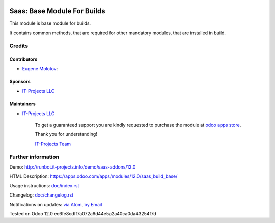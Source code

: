 .. image:: https://img.shields.io/badge/license-MIT-blue.svg
   :target: https://opensource.org/licenses/MIT
   :alt: License: MIT

==============================
 Saas: Base Module For Builds
==============================

This module is base module for builds.

It contains common methods, that are required for other mandatory modules, that are installed in build.

Credits
=======

Contributors
------------
* `Eugene Molotov <https://it-projects.info/team/em230418>`__:

Sponsors
--------
* `IT-Projects LLC <https://it-projects.info>`__

Maintainers
-----------
* `IT-Projects LLC <https://it-projects.info>`__

      To get a guaranteed support
      you are kindly requested to purchase the module
      at `odoo apps store <https://apps.odoo.com/apps/modules/12.0/saas_build_base/>`__.

      Thank you for understanding!

      `IT-Projects Team <https://www.it-projects.info/team>`__

Further information
===================

Demo: http://runbot.it-projects.info/demo/saas-addons/12.0

HTML Description: https://apps.odoo.com/apps/modules/12.0/saas_build_base/

Usage instructions: `<doc/index.rst>`_

Changelog: `<doc/changelog.rst>`_

Notifications on updates: `via Atom <https://github.com/it-projects-llc/saas-addons/commits/12.0/saas_build_base.atom>`_, `by Email <https://blogtrottr.com/?subscribe=https://github.com/it-projects-llc/saas-addons/commits/12.0/saas_build_base.atom>`_

Tested on Odoo 12.0 ec6fe8cdff7a072a6d44e5a2a40ca0da43254f7d
